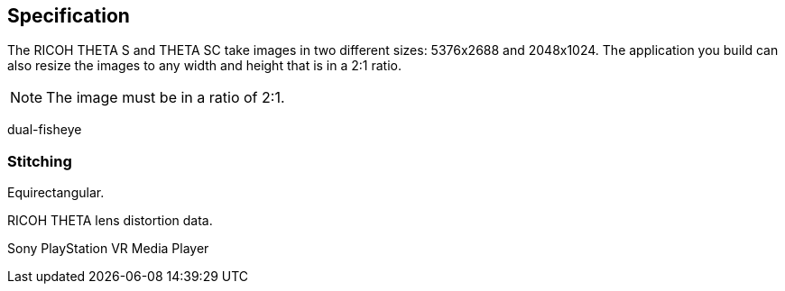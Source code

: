 == Specification

The RICOH THETA S and THETA SC take images in two different sizes: 5376x2688
and 2048x1024. The application you build can also resize the images
to any width and height that is in a 2:1 ratio.

NOTE: The image must be in a ratio of 2:1.


dual-fisheye

=== Stitching
Equirectangular.

RICOH THETA lens distortion data.

Sony PlayStation VR Media Player
